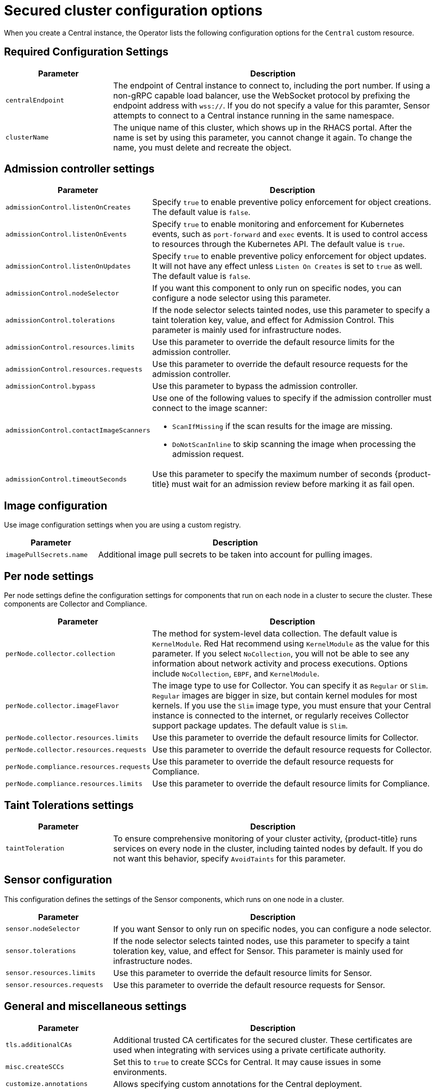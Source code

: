 // Module included in the following assemblies:
//
// * installing/install-ocp-operator.adoc
:_module-type: CONCEPT
[id="secured-cluster-configuration-options-operator_{context}"]
= Secured cluster configuration options

When you create a Central instance, the Operator lists the following configuration options for the `Central` custom resource.

[id="required-configuration-settings_{context}"]
== Required Configuration Settings

[cols="1,3"]
|===
| Parameter | Description

| `centralEndpoint`
| The endpoint of Central instance to connect to, including the port number.
If using a non-gRPC capable load balancer, use the WebSocket protocol by prefixing the endpoint address with `wss://`.
If you do not specify a value for this paramter, Sensor attempts to connect to a Central instance running in the same namespace.

| `clusterName`
| The unique name of this cluster, which shows up in the RHACS portal.
After the name is set by using this parameter, you cannot change it again.
To change the name, you must delete and recreate the object.

|===

[id="addmission-controller-settings_{context}"]
== Admission controller settings

[cols="1,3"]
|===
| Parameter | Description

| `admissionControl.listenOnCreates`
| Specify `true` to enable preventive policy enforcement for object creations.
The default value is `false`.

| `admissionControl.listenOnEvents`
| Specify `true` to enable monitoring and enforcement for Kubernetes events, such as `port-forward` and `exec` events.
It is used to control access to resources through the Kubernetes API.
The default value is `true`.

| `admissionControl.listenOnUpdates`
| Specify `true` to enable preventive policy enforcement for object updates.
It will not have any effect unless `Listen On Creates` is set to `true` as well.
The default value is `false`.

| `admissionControl.nodeSelector`
| If you want this component to only run on specific nodes, you can configure a node selector using this parameter.

| `admissionControl.tolerations`
| If the node selector selects tainted nodes, use this parameter to specify a taint toleration key, value, and effect for Admission Control. This parameter is mainly used for infrastructure nodes.

| `admissionControl.resources.limits`
| Use this parameter to override the default resource limits for the admission controller.

| `admissionControl.resources.requests`
| Use this parameter to override the default resource requests for the admission controller.

| `admissionControl.bypass`
| Use this parameter to bypass the admission controller.

| `admissionControl.contactImageScanners`
a| Use one of the following values to specify if the admission controller must connect to the image scanner:

    * `ScanIfMissing` if the scan results for the image are missing.
    * `DoNotScanInline` to skip scanning the image when processing the admission request.

| `admissionControl.timeoutSeconds`
| Use this parameter to specify the maximum number of seconds {product-title} must wait for an admission review before marking it as fail open.

|===

[id="image-configuration-settings_{context}"]
== Image configuration

Use image configuration settings when you are using a custom registry.

[cols="1,3"]
|===
| Parameter | Description

| `imagePullSecrets.name`
| Additional image pull secrets to be taken into account for pulling images.

|===

[id="per-node-settings_{context}"]
== Per node settings

Per node settings define the configuration settings for components that run on each node in a cluster to secure the cluster.
These components are Collector and Compliance.

[cols="1,3"]
|===
| Parameter | Description

| `perNode.collector.collection`
| The method for system-level data collection. The default value is `KernelModule`. Red Hat recommend using `KernelModule` as the value for this parameter.
If you select `NoCollection`, you will not be able to see any information about network activity and process executions.
Options include `NoCollection`, `EBPF`, and `KernelModule`.

| `perNode.collector.imageFlavor`
| The image type to use for Collector. You can specify it as `Regular` or `Slim`.
`Regular` images are bigger in size, but contain kernel modules for most kernels.
If you use the `Slim` image type, you must ensure that your Central instance is connected to the internet, or regularly receives Collector support package updates. The default value is `Slim`.

| `perNode.collector.resources.limits`
| Use this parameter to override the default resource limits for Collector.

| `perNode.collector.resources.requests`
| Use this parameter to override the default resource requests for Collector.

| `perNode.compliance.resources.requests`
| Use this parameter to override the default resource requests for Compliance.

| `perNode.compliance.resources.limits`
| Use this parameter to override the default resource limits for Compliance.

|===

[id="taint-tolerations-settings_{context}"]
== Taint Tolerations settings

[cols="1,3"]
|===
| Parameter | Description

| `taintToleration`
| To ensure comprehensive monitoring of your cluster activity, {product-title}  runs services on every node in the cluster, including tainted nodes by default.
If you do not want this behavior, specify `AvoidTaints` for this parameter.

|===

[id="sensor-configuration-settings_{context}"]
== Sensor configuration

This configuration defines the settings of the Sensor components, which runs on one node in a cluster.

[cols="1,3"]
|===
| Parameter | Description

| `sensor.nodeSelector`
| If you want Sensor to only run on specific nodes, you can configure a node selector.

| `sensor.tolerations`
| If the node selector selects tainted nodes, use this parameter to specify a taint toleration key, value, and effect for Sensor. This parameter is mainly used for infrastructure nodes.

| `sensor.resources.limits`
| Use this parameter to override the default resource limits for Sensor.

| `sensor.resources.requests`
| Use this parameter to override the default resource requests for Sensor.
|===

[id="general-and-miscellaneous-settings-secured-cluster_{context}"]
== General and miscellaneous settings

[cols="1,3"]
|===
| Parameter | Description

| `tls.additionalCAs`
| Additional trusted CA certificates for the secured cluster.
These certificates are used when integrating with services using a private certificate authority.

| `misc.createSCCs`
| Set this to `true` to create SCCs for Central.
It may cause issues in some environments.

| `customize.annotations`
| Allows specifying custom annotations for the Central deployment.

| `customize.envVars`
| Advanced settings to configure environment variables.

| `egress.connectivityPolicy`
| Configures whether {product-title} should run in online or offline mode.
In offline mode, automatic updates of vulnerability definitions and kernel modules are disabled.

|===
